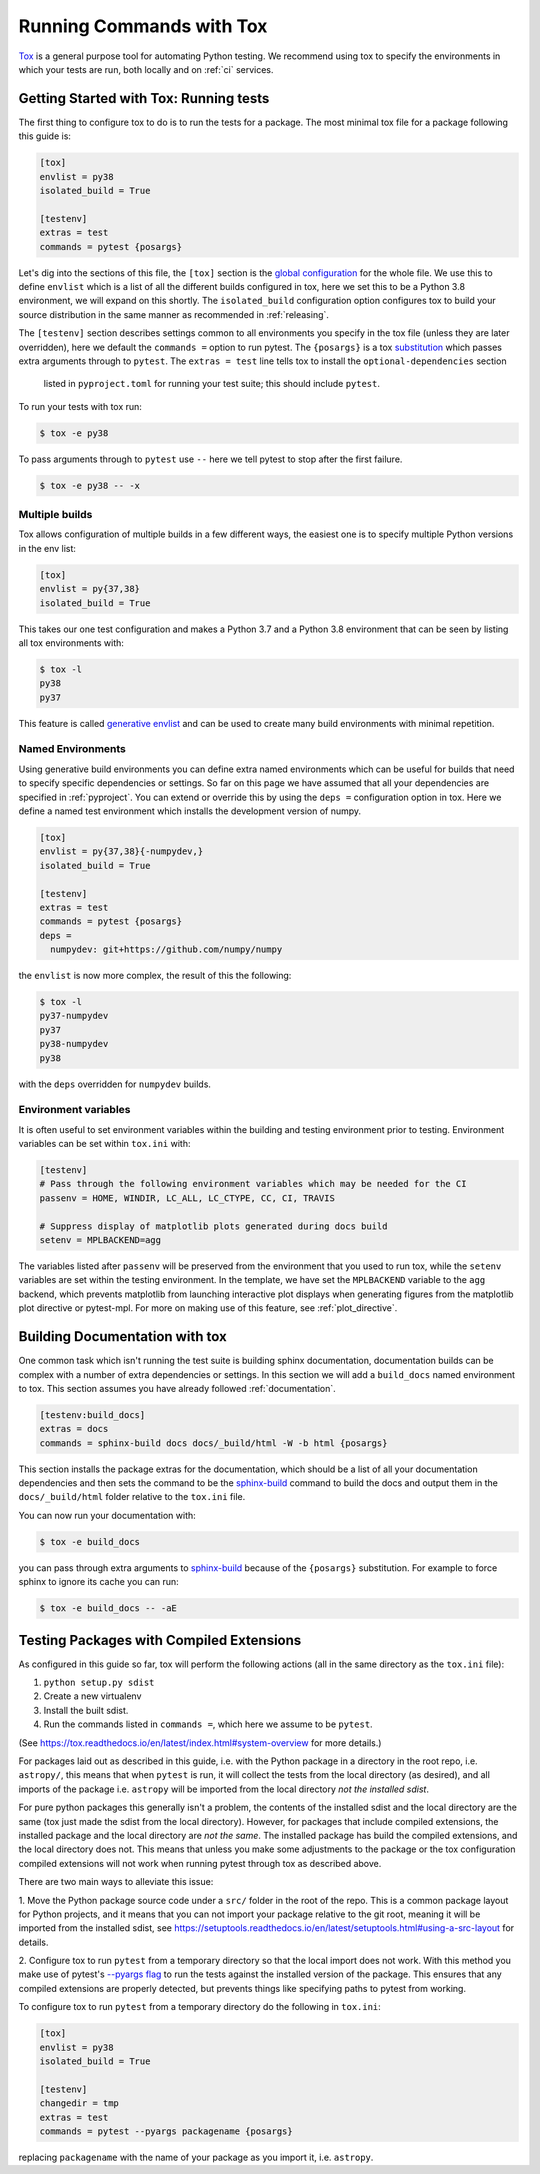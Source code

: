 .. _tox:

Running Commands with Tox
=========================

`Tox <https://tox.readthedocs.io/en/latest/>`__ is a general purpose tool for
automating Python testing. We recommend using tox to specify the environments
in which your tests are run, both locally and on :ref:`ci` services.

Getting Started with Tox: Running tests
---------------------------------------

The first thing to configure tox to do is to run the tests for a package. The
most minimal tox file for a package following this guide is:

.. code-block:: ini

    [tox]
    envlist = py38
    isolated_build = True

    [testenv]
    extras = test
    commands = pytest {posargs}


Let's dig into the sections of this file, the ``[tox]`` section is the `global
configuration
<https://tox.readthedocs.io/en/latest/config.html#tox-global-settings>`__ for
the whole file. We use this to define ``envlist`` which is a list of all the
different builds configured in tox, here we set this to be a Python 3.8
environment, we will expand on this shortly. The ``isolated_build``
configuration option configures tox to build your source distribution in the
same manner as recommended in :ref:`releasing`.

The ``[testenv]`` section describes settings common to all environments you
specify in the tox file (unless they are later overridden), here we default
the ``commands =`` option to run pytest. The ``{posargs}`` is a tox
`substitution
<https://tox.readthedocs.io/en/latest/config.html#substitutions>`__ which
passes extra arguments through to ``pytest``. 
The ``extras = test`` line tells tox to install the ``optional-dependencies`` section
 listed in ``pyproject.toml`` for running your test suite; this should include ``pytest``.

To run your tests with tox run:

.. code-block:: console

    $ tox -e py38

To pass arguments through to ``pytest`` use ``--`` here we tell pytest to
stop after the first failure.

.. code-block:: console

    $ tox -e py38 -- -x

Multiple builds
###############

Tox allows configuration of multiple builds in a few different ways, the
easiest one is to specify multiple Python versions in the env list:

.. code-block:: ini

    [tox]
    envlist = py{37,38}
    isolated_build = True

This takes our one test configuration and makes a Python 3.7 and a Python 3.8
environment that can be seen by listing all tox environments with:

.. code-block:: console

    $ tox -l
    py38
    py37

This feature is called `generative envlist <https://tox.readthedocs.io/en/latest/config.html#generative-envlist>`__ and can be used to create many build environments with minimal repetition.

Named Environments
##################

Using generative build environments you can define extra named environments
which can be useful for builds that need to specify specific dependencies or
settings. So far on this page we have assumed that all your dependencies are
specified in :ref:`pyproject`. You can extend or override this by using the
``deps =`` configuration option in tox. Here we define a named test
environment which installs the development version of numpy.

.. code-block:: ini

    [tox]
    envlist = py{37,38}{-numpydev,}
    isolated_build = True

    [testenv]
    extras = test
    commands = pytest {posargs}
    deps =
      numpydev: git+https://github.com/numpy/numpy


the ``envlist`` is now more complex, the result of this the following:

.. code-block:: console

    $ tox -l
    py37-numpydev
    py37
    py38-numpydev
    py38

with the ``deps`` overridden for ``numpydev`` builds.


Environment variables
#####################

It is often useful to set environment variables within the building and testing
environment prior to testing. Environment variables can be set within ``tox.ini``
with:

.. code-block:: ini

    [testenv]
    # Pass through the following environment variables which may be needed for the CI
    passenv = HOME, WINDIR, LC_ALL, LC_CTYPE, CC, CI, TRAVIS

    # Suppress display of matplotlib plots generated during docs build
    setenv = MPLBACKEND=agg

The variables listed after ``passenv`` will be preserved from the
environment that you used to run tox, while the ``setenv`` variables
are set within the testing environment. In the template, we have set the
``MPLBACKEND`` variable to the ``agg`` backend, which prevents matplotlib
from launching interactive plot displays when generating figures from the
matplotlib plot directive or pytest-mpl. For more on making use of this
feature, see :ref:`plot_directive`.


Building Documentation with tox
-------------------------------

One common task which isn't running the test suite is building sphinx
documentation, documentation builds can be complex with a number of extra
dependencies or settings. In this section we will add a ``build_docs`` named
environment to tox. This section assumes you have already followed
:ref:`documentation`.

.. code-block:: ini

    [testenv:build_docs]
    extras = docs
    commands = sphinx-build docs docs/_build/html -W -b html {posargs}

This section installs the package extras for the documentation, which should
be a list of all your documentation dependencies and then sets the command to
be the `sphinx-build
<https://www.sphinx-doc.org/en/master/man/sphinx-build.html>`__ command to
build the docs and output them in the ``docs/_build/html`` folder relative to
the ``tox.ini`` file.

You can now run your documentation with:

.. code-block:: console

    $ tox -e build_docs

you can pass through extra arguments to `sphinx-build
<https://www.sphinx-doc.org/en/master/man/sphinx-build.html>`__ because of
the ``{posargs}`` substitution. For example to force sphinx to ignore its
cache you can run:

.. code-block:: console

    $ tox -e build_docs -- -aE

Testing Packages with Compiled Extensions
-----------------------------------------

As configured in this guide so far, tox will perform the following actions (all in the same directory as the ``tox.ini`` file):

1. ``python setup.py sdist``
2. Create a new virtualenv
3. Install the built sdist.
4. Run the commands listed in ``commands =``, which here we assume to be ``pytest``.

(See https://tox.readthedocs.io/en/latest/index.html#system-overview for more details.)

For packages laid out as described in this guide, i.e. with the Python
package in a directory in the root repo, i.e. ``astropy/``, this means that
when ``pytest`` is run, it will collect the tests from the local directory
(as desired), and all imports of the package i.e. ``astropy`` will be
imported from the local directory *not the installed sdist*.

For pure python packages this generally isn't a problem, the contents of the
installed sdist and the local directory are the same (tox just made the sdist
from the local directory). However, for packages that include compiled
extensions, the installed package and the local directory are *not the same*.
The installed package has build the compiled extensions, and the local
directory does not. This means that unless you make some adjustments to the
package or the tox configuration compiled extensions will not work when
running pytest through tox as described above.

There are two main ways to alleviate this issue:

1. Move the Python package source code under a ``src/`` folder in the root of
the repo. This is a common package layout for Python projects, and it means
that you can not import your package relative to the git root, meaning it
will be imported from the installed sdist, see https://setuptools.readthedocs.io/en/latest/setuptools.html#using-a-src-layout for details.

2. Configure tox to run ``pytest`` from a temporary directory so that the
local import does not work. With this method you make use of pytest's
`--pyargs flag
<https://docs.pytest.org/en/latest/example/pythoncollection.html#interpreting-cmdline-arguments-as-python-packages>`__
to run the tests against the installed version of the package. This ensures
that any compiled extensions are properly detected, but prevents things like
specifying paths to pytest from working.

To configure tox to run ``pytest`` from a temporary directory do the
following in ``tox.ini``:


.. code-block:: ini

    [tox]
    envlist = py38
    isolated_build = True

    [testenv]
    changedir = tmp
    extras = test
    commands = pytest --pyargs packagename {posargs}

replacing ``packagename`` with the name of your package as you import it,
i.e. ``astropy``.
